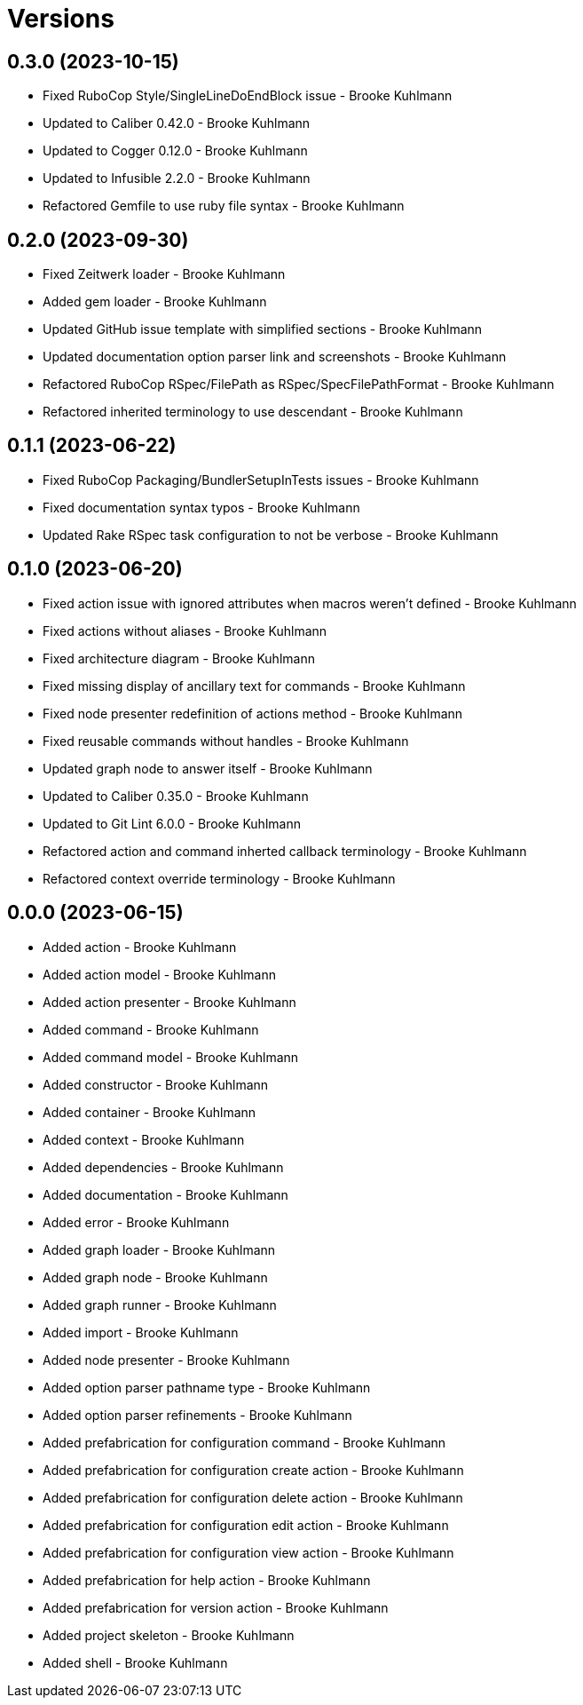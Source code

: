 = Versions

== 0.3.0 (2023-10-15)

* Fixed RuboCop Style/SingleLineDoEndBlock issue - Brooke Kuhlmann
* Updated to Caliber 0.42.0 - Brooke Kuhlmann
* Updated to Cogger 0.12.0 - Brooke Kuhlmann
* Updated to Infusible 2.2.0 - Brooke Kuhlmann
* Refactored Gemfile to use ruby file syntax - Brooke Kuhlmann

== 0.2.0 (2023-09-30)

* Fixed Zeitwerk loader - Brooke Kuhlmann
* Added gem loader - Brooke Kuhlmann
* Updated GitHub issue template with simplified sections - Brooke Kuhlmann
* Updated documentation option parser link and screenshots - Brooke Kuhlmann
* Refactored RuboCop RSpec/FilePath as RSpec/SpecFilePathFormat - Brooke Kuhlmann
* Refactored inherited terminology to use descendant - Brooke Kuhlmann

== 0.1.1 (2023-06-22)

* Fixed RuboCop Packaging/BundlerSetupInTests issues - Brooke Kuhlmann
* Fixed documentation syntax typos - Brooke Kuhlmann
* Updated Rake RSpec task configuration to not be verbose - Brooke Kuhlmann

== 0.1.0 (2023-06-20)

* Fixed action issue with ignored attributes when macros weren't defined - Brooke Kuhlmann
* Fixed actions without aliases - Brooke Kuhlmann
* Fixed architecture diagram - Brooke Kuhlmann
* Fixed missing display of ancillary text for commands - Brooke Kuhlmann
* Fixed node presenter redefinition of actions method - Brooke Kuhlmann
* Fixed reusable commands without handles - Brooke Kuhlmann
* Updated graph node to answer itself - Brooke Kuhlmann
* Updated to Caliber 0.35.0 - Brooke Kuhlmann
* Updated to Git Lint 6.0.0 - Brooke Kuhlmann
* Refactored action and command inherted callback terminology - Brooke Kuhlmann
* Refactored context override terminology - Brooke Kuhlmann

== 0.0.0 (2023-06-15)

* Added action - Brooke Kuhlmann
* Added action model - Brooke Kuhlmann
* Added action presenter - Brooke Kuhlmann
* Added command - Brooke Kuhlmann
* Added command model - Brooke Kuhlmann
* Added constructor - Brooke Kuhlmann
* Added container - Brooke Kuhlmann
* Added context - Brooke Kuhlmann
* Added dependencies - Brooke Kuhlmann
* Added documentation - Brooke Kuhlmann
* Added error - Brooke Kuhlmann
* Added graph loader - Brooke Kuhlmann
* Added graph node - Brooke Kuhlmann
* Added graph runner - Brooke Kuhlmann
* Added import - Brooke Kuhlmann
* Added node presenter - Brooke Kuhlmann
* Added option parser pathname type - Brooke Kuhlmann
* Added option parser refinements - Brooke Kuhlmann
* Added prefabrication for configuration command - Brooke Kuhlmann
* Added prefabrication for configuration create action - Brooke Kuhlmann
* Added prefabrication for configuration delete action - Brooke Kuhlmann
* Added prefabrication for configuration edit action - Brooke Kuhlmann
* Added prefabrication for configuration view action - Brooke Kuhlmann
* Added prefabrication for help action - Brooke Kuhlmann
* Added prefabrication for version action - Brooke Kuhlmann
* Added project skeleton - Brooke Kuhlmann
* Added shell - Brooke Kuhlmann
